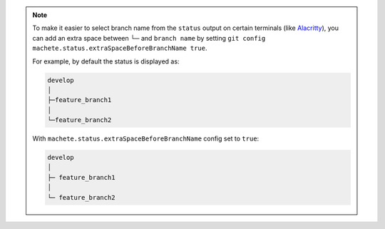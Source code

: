 .. note::

    To make it easier to select branch name from the ``status`` output on certain terminals
    (like `Alacritty <https://github.com/alacritty/alacritty>`_), you can add an extra space between └─ and ``branch name``
    by setting ``git config machete.status.extraSpaceBeforeBranchName true``.

    For example, by default the status is displayed as:

    .. code-block::

      develop
      │
      ├─feature_branch1
      │
      └─feature_branch2

    With ``machete.status.extraSpaceBeforeBranchName`` config set to ``true``:

    .. code-block::

       develop
       │
       ├─ feature_branch1
       │
       └─ feature_branch2

..
    Text order in this file is relevant, if you want to change something, find each ``.. include:: status_config_key.rst`` instance
    and if the instance has ``start-line`` or ``end-line`` options provided, make sure that after changes the output text stays the same.
